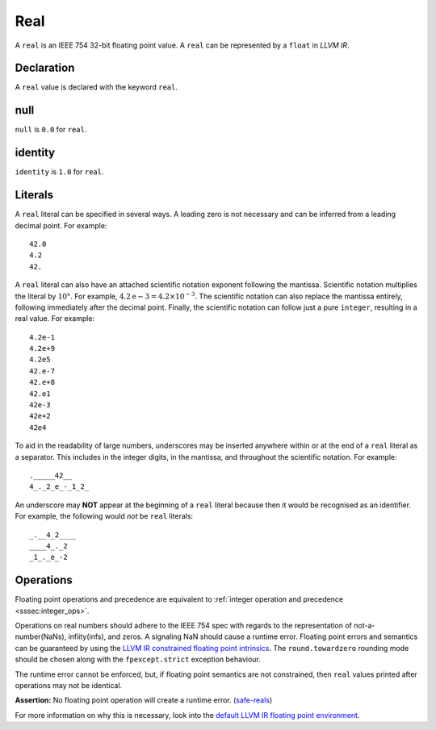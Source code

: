 .. _ssec:real:

Real
----

A ``real`` is an IEEE 754 32-bit floating point value. A ``real`` can be
represented by a ``float`` in *LLVM IR*.

.. _sssec:real_decl:

Declaration
~~~~~~~~~~~

A ``real`` value is declared with the keyword ``real``.

.. _sssec:real_null:

null
~~~~

``null`` is ``0.0`` for ``real``.

.. _sssec:real_ident:

identity
~~~~~~~~

``identity`` is ``1.0`` for ``real``.

.. _sssec:real_lit:

Literals
~~~~~~~~

A ``real`` literal can be specified in several ways. A leading zero is
not necessary and can be inferred from a leading decimal point. For
example:

::

     42.0
     4.2
     42.

A ``real`` literal can also have an attached scientific notation
exponent following the mantissa. Scientific notation multiplies the
literal by :math:`{10}^{x}`. For example, :math:`4.2\mathrm{e}-3=4.2
\times10^{-3}`. The scientific notation can also replace the mantissa
entirely, following immediately after the decimal point. Finally, the
scientific notation can follow just a pure ``integer``, resulting in a
real value. For example:

::

     4.2e-1
     4.2e+9
     4.2e5
     42.e-7
     42.e+8
     42.e1
     42e-3
     42e+2
     42e4

To aid in the readability of large numbers, underscores may be inserted
anywhere within or at the end of a ``real`` literal as a separator. This
includes in the integer digits, in the mantissa, and throughout the
scientific notation. For example:

::

     ._____42__
     4_._2_e_-_1_2_

An underscore may **NOT** appear at the beginning of a ``real`` literal
because then it would be recognised as an identifier. For example, the
following would *not* be ``real`` literals:

::

     _.__4_2____
     ____4_._2
     _1_._e_-2

.. _sssec:real_ops:

Operations
~~~~~~~~~~

Floating point operations and precedence are equivalent to :ref:`integer operation and precedence <sssec:integer_ops>`.

Operations on real numbers should adhere to the IEEE 754 spec with
regards to the representation of not-a-number(NaNs), infiity(infs), and
zeros. A signaling NaN should cause a runtime error. Floating point
errors and semantics can be guaranteed by using the `LLVM IR constrained
floating point
intrinsics <https://llvm.org/docs/LangRef.html#constrained-floating-point-intrinsics>`__.
The ``round.towardzero`` rounding mode should be chosen along with the
``fpexcept.strict`` exception behaviour.

The runtime error cannot be enforced, but, if floating point semantics
are not constrained, then ``real`` values printed after operations may
not be identical.

**Assertion:** No floating point operation will create a runtime error.
(`safe-reals <#safe-reals>`__)

For more information on why this is necessary, look into the `default
LLVM IR floating point
environment <https://llvm.org/docs/LangRef.html#floatenv>`__.

